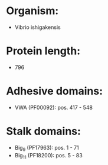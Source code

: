 * Organism:
- Vibrio ishigakensis
* Protein length:
- 796
* Adhesive domains:
- VWA (PF00092): pos. 417 - 548
* Stalk domains:
- Big_9 (PF17963): pos. 1 - 71
- Big_11 (PF18200): pos. 5 - 83

